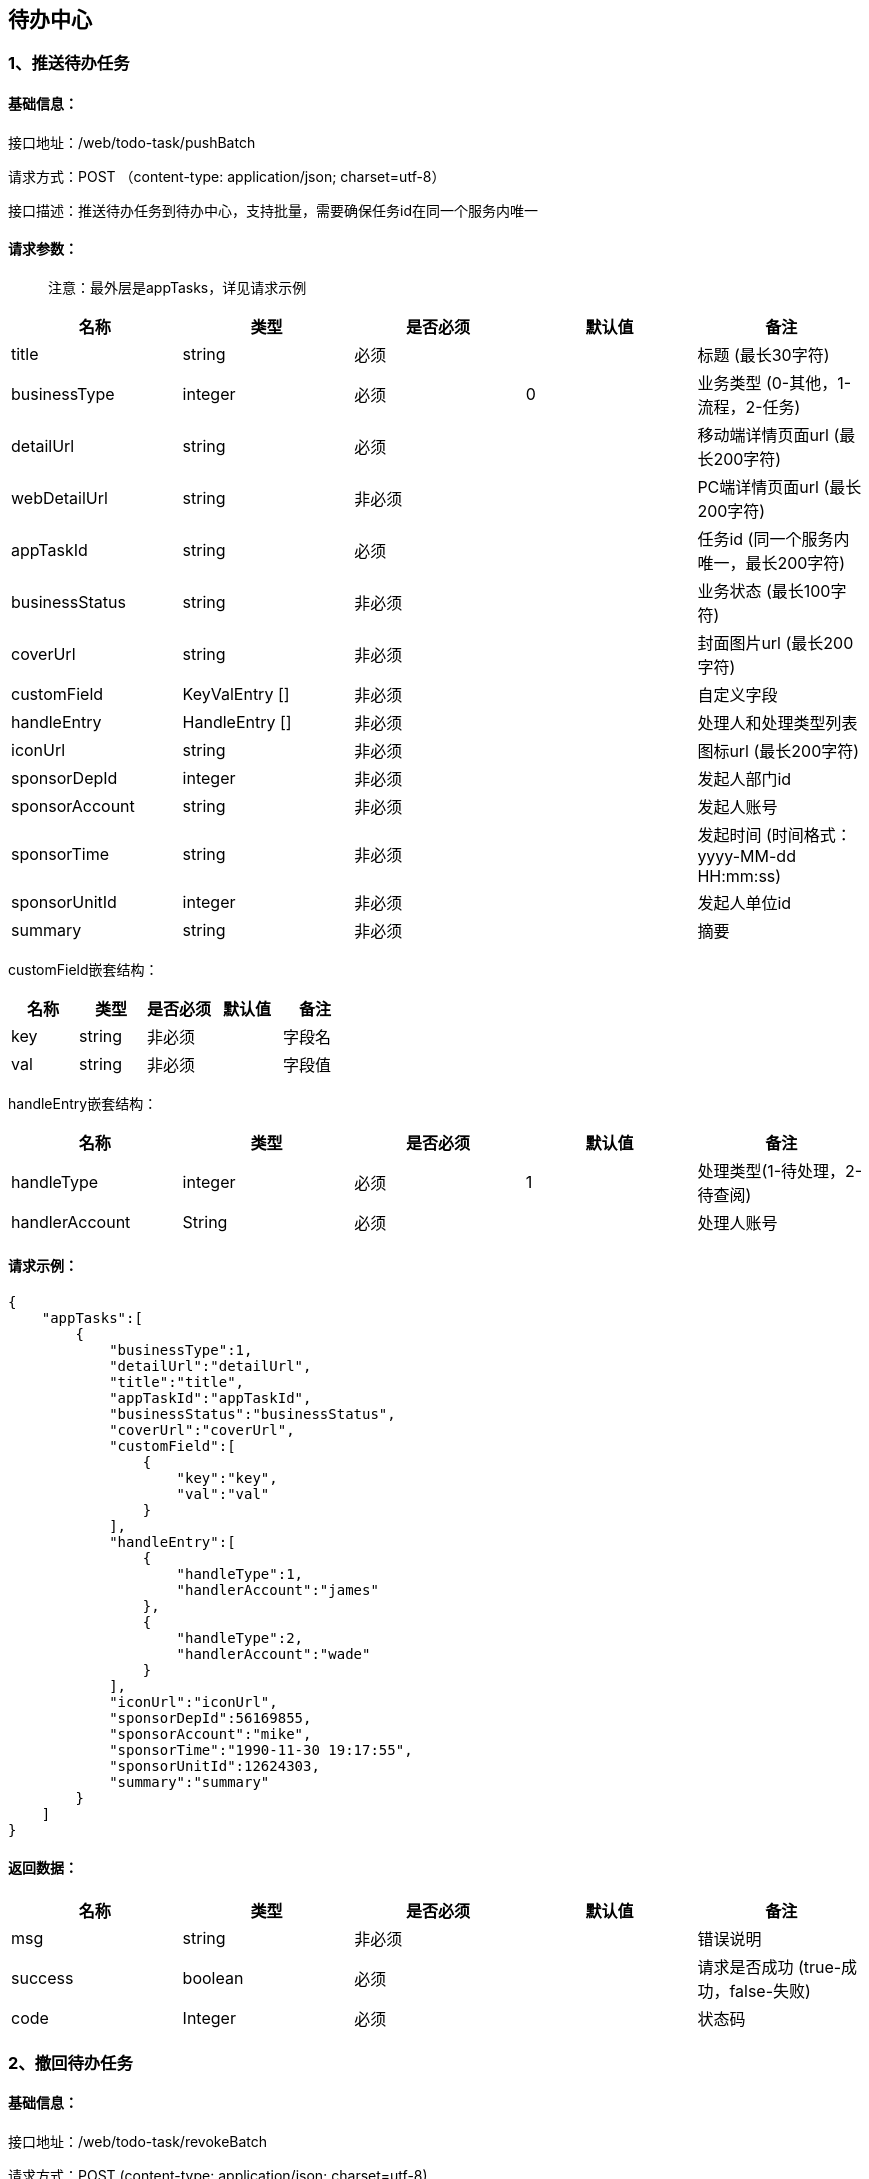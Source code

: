 
== 待办中心

=== 1、推送待办任务

==== 基础信息：

接口地址：/web/todo-task/pushBatch

请求方式：POST （content-type: application/json; charset=utf-8）

接口描述：推送待办任务到待办中心，支持批量，需要确保任务id在同一个服务内唯一

==== 请求参数：

____
注意：最外层是appTasks，详见请求示例
____

[cols="<,<,<,<,<",options="header",]
|===
|名称 |类型 |是否必须 |默认值 |备注
|title |string |必须 | |标题 (最长30字符)
|businessType |integer |必须 |0 |业务类型 (0-其他，1-流程，2-任务)
|detailUrl |string |必须 | |移动端详情页面url (最长200字符)
|webDetailUrl |string |非必须 | |PC端详情页面url (最长200字符)
|appTaskId |string |必须 | |任务id (同一个服务内唯一，最长200字符)
|businessStatus |string |非必须 | |业务状态 (最长100字符)
|coverUrl |string |非必须 | |封面图片url (最长200字符)
|customField |KeyValEntry [] |非必须 | |自定义字段
|handleEntry |HandleEntry [] |非必须 | |处理人和处理类型列表
|iconUrl |string |非必须 | |图标url (最长200字符)
|sponsorDepId |integer |非必须 | |发起人部门id
|sponsorAccount |string |非必须 | |发起人账号
|sponsorTime |string |非必须 | |发起时间 (时间格式：yyyy-MM-dd HH:mm:ss)
|sponsorUnitId |integer |非必须 | |发起人单位id
|summary |string |非必须 | |摘要
|===

customField嵌套结构：

[cols=",,,,",options="header",]
|===
|名称 |类型 |是否必须 |默认值 |备注
|key |string |非必须 | |字段名
|val |string |非必须 | |字段值
|===

handleEntry嵌套结构：

[cols=",,,,",options="header",]
|===
|名称 |类型 |是否必须 |默认值 |备注
|handleType |integer |必须 |1 |处理类型(1-待处理，2-待查阅)
|handlerAccount |String |必须 | |处理人账号
|===

==== 请求示例：

[source,json]
----
{
    "appTasks":[
        {
            "businessType":1,
            "detailUrl":"detailUrl",
            "title":"title",
            "appTaskId":"appTaskId",
            "businessStatus":"businessStatus",
            "coverUrl":"coverUrl",
            "customField":[
                {
                    "key":"key",
                    "val":"val"
                }
            ],
            "handleEntry":[
                {
                    "handleType":1,
                    "handlerAccount":"james"
                },
                {
                    "handleType":2,
                    "handlerAccount":"wade"
                }
            ],
            "iconUrl":"iconUrl",
            "sponsorDepId":56169855,
            "sponsorAccount":"mike",
            "sponsorTime":"1990-11-30 19:17:55",
            "sponsorUnitId":12624303,
            "summary":"summary"
        }
    ]
}
----

==== 返回数据：

[cols="<,<,<,<,<",options="header",]
|===
|名称 |类型 |是否必须 |默认值 |备注
|msg |string |非必须 | |错误说明
|success |boolean |必须 | |请求是否成功 (true-成功，false-失败)
|code |Integer |必须 | |状态码
|===

=== 2、撤回待办任务

==== 基础信息：

接口地址：/web/todo-task/revokeBatch

请求方式：POST (content-type: application/json; charset=utf-8)

接口描述：从待办中心移除待办任务，支持批量

==== 请求参数：

____
注意：最外层是appTasks，详见请求示例
____

[cols="<,<,<,<,<",options="header",]
|===
|名称 |类型 |是否必须 |默认值 |备注
|appTaskId |string |必须 | |应用中的待办任务id
|handlerAccounts |string [] |必须 | |待办任务关联的处理人账号列表
|===

==== 请求示例：

[source,json]
----
{
    "appTasks":[
        {
            "appTaskId":"appTaskId",
            "handlerAccounts":[
                "james",
                "mike",
                "wade"
            ]
        }
    ]
}
----

==== 返回数据：

[cols="<,<,<,<,<",options="header",]
|===
|名称 |类型 |是否必须 |默认值 |备注
|msg |string |非必须 | |错误说明
|success |boolean |必须 | |请求是否成功 (true-成功，false-失败)
|code |Integer |必须 | |状态码
|===

=== 3、结束待办任务

==== 基础信息：

接口地址：/web/todo-task/finishBatch

请求方式：POST (content-type: application/json; charset=utf-8)

接口描述：将待办任务状态置为”已处理“，支持批量

==== 请求参数：

[cols="<,<,<,<,<",options="header",]
|===
|名称 |类型 |是否必须 |默认值 |备注
|appTaskId |string |必须 | |应用中的待办任务id
|handlerAccounts |string [] |必须 | |待办任务关联的处理人账号列表
|===

==== 请求示例：

[source,json]
----
{
    "appTasks":[
        {
            "appTaskId":"appTaskId",
            "handlerAccounts":[
                "james",
                "mike",
                "wade"
            ]
        }
    ]
}
----

==== 返回数据：

[cols="<,<,<,<,<",options="header",]
|===
|名称 |类型 |是否必须 |默认值 |备注
|msg |string |非必须 | |错误说明
|success |boolean |必须 | |请求是否成功 (true-成功，false-失败)
|code |Integer |必须 | |状态码
|===

=== 4、发送到指定处理人

接口地址：/web/todo-task/sendTaskToHandler

请求方式：POST (content-type: application/json; charset=utf-8)

接口描述：将待办任务推送给指定的处理人，任务必须已存在，不支持批量

==== 请求参数：

[cols="<,<,<,<,<",options="header",]
|===
|名称 |类型 |是否必须 |默认值 |备注
|appTaskId |string |必须 | |应用中的待办任务id
|handlerAccounts |string [] |必须 | |处理人账号列表
|===

==== 请求示例：

[source,json]
----
{
  "appTaskId": "appTaskId",
  "handlerAccounts": [
    "james",
    "mike",
    "wade"
  ]
}
----

==== 返回数据：

[cols="<,<,<,<,<",options="header",]
|===
|名称 |类型 |是否必须 |默认值 |备注
|msg |string |非必须 | |错误说明
|success |boolean |必须 | |请求是否成功 (true-成功，false-失败)
|code |Integer |必须 | |状态码
|===
